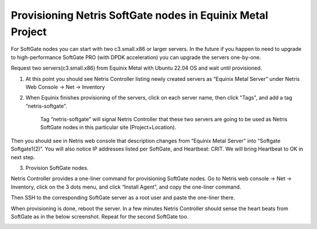 ###########################################################
Provisioning Netris SoftGate nodes in Equinix Metal Project
###########################################################

For SoftGate nodes you can start with two c3.small.x86 or larger servers. In the future if you happen to need to upgrade to high-performance SoftGate PRO (with DPDK acceleration) you can upgrade the servers one-by-one. 

Request two servers(c3.small.x86) from Equinix Metal with Ubuntu 22.04 OS and wait until provisioned. 

1) At this point you should see Netris Controller listing newly created servers as “Equinix Metal Server” under  Netris Web Console → Net → Inventory

.. image:: /tutorials/images/softgate-nodes-created-in-equinix.png
    :align: center

2) When Equinix finishes provisioning of the servers, click on each server name, then click "Tags", and add a tag “netris-softgate”. 

    Tag “netris-softgate” will signal Netris Controller that these two servers are going to be used as Netris SoftGate nodes in this particular site (Project+Location).

Then you should see in Netris web console that description changes from “Equinix Metal Server” into “Softgate Softgate1(2)”. You will also notice IP addresses listed per SoftGate, and Heartbeat: CRIT. We will bring Heartbeat to OK in next step.

.. image:: /tutorials/images/softgate-nodes-recognized-in-netris.png
    :align: center

3) Provision SoftGate nodes.

Netris Controller provides a one-liner command for provisioning SoftGate nodes. 
Go to Netris web console → Net → Inventory, click on the 3 dots menu, and click “Install Agent”, and copy the one-liner command.

Then SSH to the corresponding SoftGate server as a root user and paste the one-liner there. 

.. image:: /tutorials/images/softgate-one-liner-provisioning.png
    :align: center

When provisioning is done, reboot the server. In a few minutes Netris Controller should sense the heart beats from SoftGate as in the below screenshot. Repeat for the second SoftGate too.  

.. image:: /tutorials/images/softgate-green.png
    :align: center
